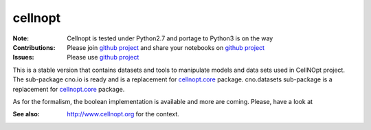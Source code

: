 cellnopt
========

.. image:: https://badge.fury.io/py/cellnopt.svg
    :target: https://pypi.python.org/pypi/cno

.. image:: https://pypip.in/d/cellnopt/badge.png
    :target: https://crate.io/packages/cellnopt

.. image:: https://secure.travis-ci.org/cellnopt/cellnopt.png
    :target: http://travis-ci.org/cellnopt/cellnopt

.. image:: https://coveralls.io/repos/cellnopt/cellnopt/badge.png?branch=master 
   :target: https://coveralls.io/r/cellnopt/cellnopt?branch=master 

.. image:: https://landscape.io/github/cellnopt/cellnopt/master/landscape.png
   :target: https://landscape.io/github/cellnopt/cellnopt/master

.. image:: https://badge.waffle.io/cellnopt/cellnopt.png?label=ready&title=Ready 
   :target: https://waffle.io/cellnopt/cellnopt

:Note: Cellnopt is tested under Python2.7 and portage to Python3 is on the way
:Contributions: Please join `github project <https://github.com/cellnopt/cellnopt>`_ and share your notebooks
                on `github project  <https://github.com/cellnopt/cellnopt/notebooks>`_
:Issues: Please use `github project <https://github.com/cellnopt/cellnopt/issues>`_

This is a stable version that contains datasets and tools to manipulate
models and data sets used in CellNOpt project. The sub-package cno.io is ready and 
is a replacement for `cellnopt.core <https://pypi.python.org/pypi/cellnopt.core>`_ package.
cno.datasets sub-package is a replacement for `cellnopt.core <https://pypi.python.org/pypi/cellnopt.data>`_ package.

As for the formalism, the boolean implementation is available and more are
coming. Please, have a look at 

:See also: http://www.cellnopt.org for the context.




